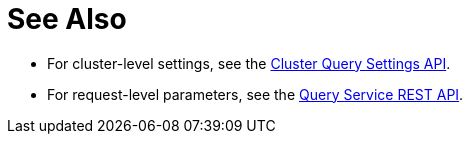 = See Also

* [[queryCleanupClientAttempts]][[queryCleanupLostAttempts]][[queryCleanupWindow]][[queryCompletedLimit]][[queryCompletedMaxPlanSize]][[queryCompletedThreshold]][[queryLogLevel]][[queryMaxParallelism]][[queryMemoryQuota]][[queryNodeQuota]][[queryNodeQuotaValPercent]][[queryNumAtrs]][[queryNumCpus]][[queryN1qlFeatCtrl]][[queryPipelineBatch]][[queryPipelineCap]][[queryPreparedLimit]][[queryScanCap]][[queryTimeout]][[queryTxTimeout]][[queryUseCBO]][[queryUseReplica]]For cluster-level settings, see the xref:rest-api:rest-cluster-query-settings.adoc#_settings[Cluster Query Settings API].

* [[atrcollection_req]][[client_context_id]][[controls_req]][[max_parallelism_req]][[memory_quota_req]][[numatrs_req]][[pipeline_batch_req]][[pipeline_cap_req]][[pretty_req]][[profile_req]][[scan_cap_req]][[timeout_req]][[tximplicit]][[use_cbo_req]][[use_replica_req]]For request-level parameters, see the xref:n1ql-rest-query:index.adoc#Request[Query Service REST API].
